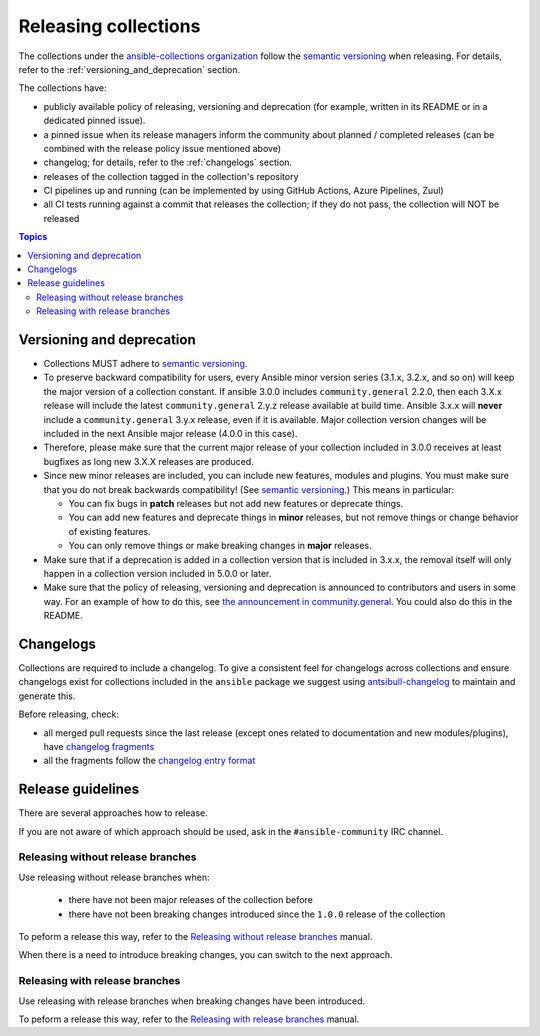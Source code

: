 
.. _releasing_collections:

*********************
Releasing collections
*********************

The collections under the `ansible-collections organization <https://github.com/ansible-collections>`_ follow the `semantic versioning <https://semver.org/>`_ when releasing. For details, refer to the :ref:`versioning_and_deprecation` section.

The collections have:

* publicly available policy of releasing, versioning and deprecation (for example, written in its README or in a dedicated pinned issue).
* a pinned issue when its release managers inform the community about planned / completed releases (can be combined with the release policy issue mentioned above)
* changelog; for details, refer to the :ref:`changelogs` section.
* releases of the collection tagged in the collection's repository
* CI pipelines up and running (can be implemented by using GitHub Actions, Azure Pipelines, Zuul)
* all CI tests running against a commit that releases the collection; if they do not pass, the collection will NOT be released

.. contents:: Topics

.. _versioning_and_deprecation:

Versioning and deprecation
==========================

* Collections MUST adhere to `semantic versioning <https://semver.org/>`_.
* To preserve backward compatibility for users, every Ansible minor version series (3.1.x, 3.2.x, and so on) will keep the major version of a collection constant. If ansible 3.0.0 includes ``community.general`` 2.2.0, then each 3.X.x release will include the latest ``community.general`` 2.y.z release available at build time. Ansible 3.x.x will **never** include a ``community.general`` 3.y.x release, even if it is available. Major collection version changes will be included in the next Ansible major release (4.0.0 in this case).
* Therefore, please make sure that the current major release of your collection included in 3.0.0 receives at least bugfixes as long new 3.X.X releases are produced.
* Since new minor releases are included, you can include new features, modules and plugins. You must make sure that you do not break backwards compatibility! (See `semantic versioning <https://semver.org/>`_.) This means in particular:

  * You can fix bugs in **patch** releases but not add new features or deprecate things.
  * You can add new features and deprecate things in **minor** releases, but not remove things or change behavior of existing features.
  * You can only remove things or make breaking changes in **major** releases.
* Make sure that if a deprecation is added in a collection version that is included in 3.x.x, the removal itself will only happen in a collection version included in 5.0.0 or later.
* Make sure that the policy of releasing, versioning and deprecation is announced to contributors and users in some way. For an example of how to do this, see `the announcement in community.general <https://github.com/ansible-collections/community.general/issues/582>`_. You could also do this in the README.

.. _changelogs:

Changelogs
==========

Collections are required to include a changelog. To give a consistent feel for changelogs across collections and ensure changelogs exist for collections included in the ``ansible`` package we suggest using `antsibull-changelog <https://github.com/ansible-community/antsibull-changelog>`_ to maintain and generate this.

Before releasing, check:

* all merged pull requests since the last release (except ones related to documentation and new modules/plugins), have `changelog fragments <https://docs.ansible.com/ansible/devel/community/development_process.html#creating-a-changelog-fragment>`_
* all the fragments follow the `changelog entry format <https://docs.ansible.com/ansible/devel/community/development_process.html#changelog-fragment-entry-format>`_

Release guidelines
==================

There are several approaches how to release.

If you are not aware of which approach should be used, ask in the ``#ansible-community`` IRC channel.

Releasing without release branches
~~~~~~~~~~~~~~~~~~~~~~~~~~~~~~~~~~

Use releasing without release branches when:

  * there have not been major releases of the collection before
  * there have not been breaking changes introduced since the ``1.0.0`` release of the collection

To peform a release this way, refer to the `Releasing without release branches <releasing_collections_without_release_branches.rst>`_ manual.

When there is a need to introduce breaking changes, you can switch to the next approach.

Releasing with release branches
~~~~~~~~~~~~~~~~~~~~~~~~~~~~~~~

Use releasing with release branches when breaking changes have been introduced.

To peform a release this way, refer to the `Releasing with release branches <releasing_collections_without_release_branches.rst>`_ manual.
